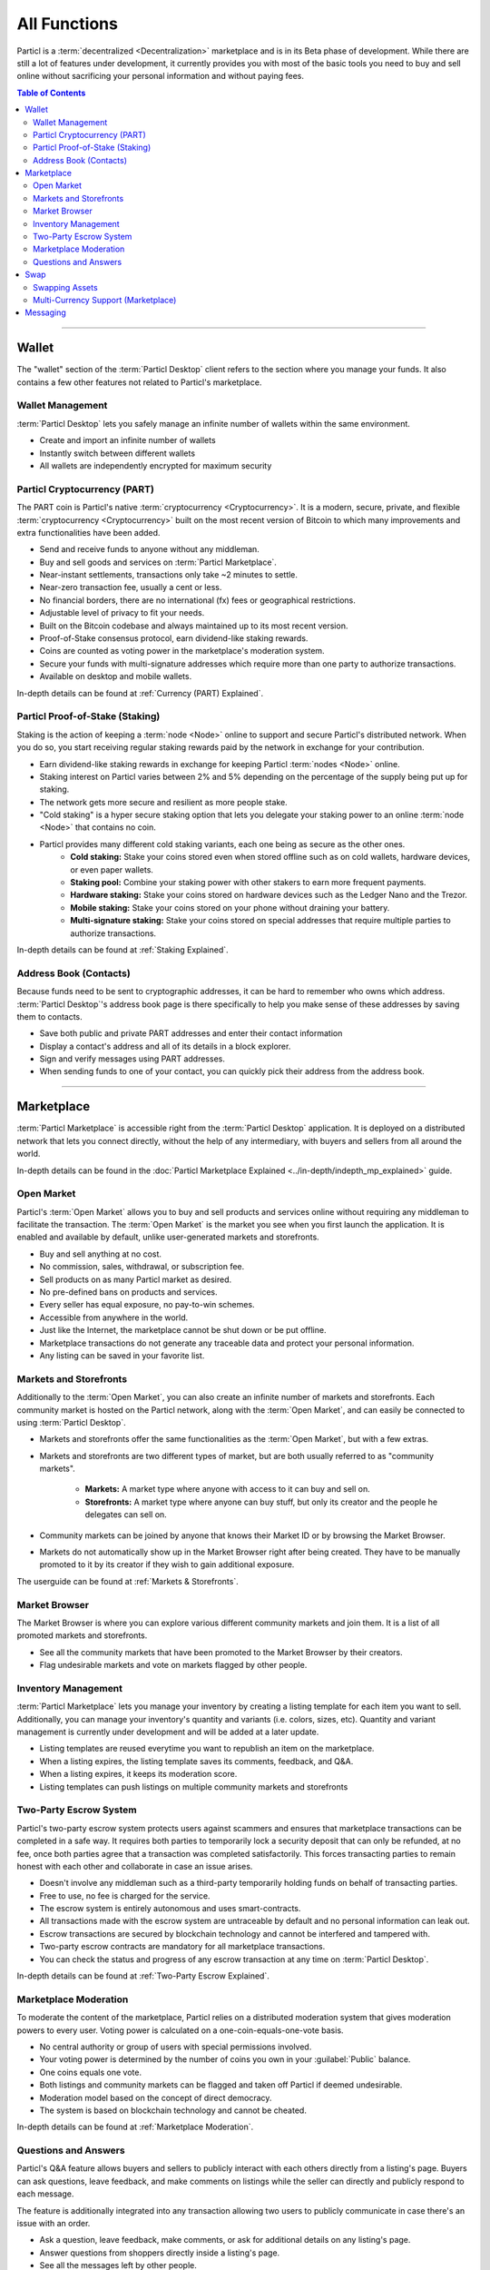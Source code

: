 =============
All Functions 
=============

.. title::
   Particl Marketplace All Functions Overview

.. meta::
   :description lang=en: All the functions of Particl Marketplace at a glance. 

Particl is a :term:`decentralized <Decentralization>` marketplace and is in its Beta phase of development. While there are still a lot of features under development, it currently provides you with most of the basic tools  you need to buy and sell online without sacrificing your personal information and without paying fees.   

.. contents:: Table of Contents
   :local:
   :backlinks: none
   :depth: 2

----

Wallet
------

The "wallet" section of the :term:`Particl Desktop` client refers to the section where you manage your funds. It also contains a few other features not related to Particl's marketplace.

Wallet Management
~~~~~~~~~~~~~~~~~

:term:`Particl Desktop` lets you safely manage an infinite number of wallets within the same environment. 

- Create and import an infinite number of wallets
- Instantly switch between different wallets
- All wallets are independently encrypted for maximum security

Particl Cryptocurrency (PART)
~~~~~~~~~~~~~~~~~~~~~~~~~~~~~

The PART coin is Particl's native :term:`cryptocurrency <Cryptocurrency>`. It is a modern, secure, private, and flexible :term:`cryptocurrency <Cryptocurrency>` built on the most recent version of Bitcoin to which many improvements and extra functionalities have been added.

- Send and receive funds to anyone without any middleman.
- Buy and sell goods and services on :term:`Particl Marketplace`.
- Near-instant settlements, transactions only take ~2 minutes to settle.
- Near-zero transaction fee, usually a cent or less.
- No financial borders, there are no international (fx) fees or geographical restrictions.
- Adjustable level of privacy to fit your needs.
- Built on the Bitcoin codebase and always maintained up to its most recent version.
- Proof-of-Stake consensus protocol, earn dividend-like staking rewards.
- Coins are counted as voting power in the marketplace's moderation system.
- Secure your funds with multi-signature addresses which require more than one party to authorize transactions.
- Available on desktop and mobile wallets.

In-depth details can be found at :ref:`Currency (PART) Explained`.

Particl Proof-of-Stake (Staking)
~~~~~~~~~~~~~~~~~~~~~~~~~~~~~~~~

Staking is the action of keeping a :term:`node <Node>` online to support and secure Particl's distributed network. When you do so, you start receiving regular staking rewards paid by the network in exchange for your contribution.

- Earn dividend-like staking rewards in exchange for keeping Particl :term:`nodes <Node>` online.
- Staking interest on Particl varies between 2% and 5% depending on the percentage of the supply being put up for staking.
- The network gets more secure and resilient as more people stake.
- "Cold staking" is a hyper secure staking option that lets you delegate your staking power to an online :term:`node <Node>` that contains no coin. 
- Particl provides many different cold staking variants, each one being as secure as the other ones.
   - **Cold staking:** Stake your coins stored even when stored offline such as on cold wallets, hardware devices, or even paper wallets.
   - **Staking pool:** Combine your staking power with other stakers to earn more frequent payments.
   - **Hardware staking:** Stake your coins stored on hardware devices such as the Ledger Nano and the Trezor.
   - **Mobile staking:** Stake your coins stored on your phone without draining your battery.
   - **Multi-signature staking:** Stake your coins stored on special addresses that require multiple parties to authorize transactions.

In-depth details can be found at :ref:`Staking Explained`.

Address Book (Contacts)
~~~~~~~~~~~~~~~~~~~~~~~

Because funds need to be sent to cryptographic addresses, it can be hard to remember who owns which address. :term:`Particl Desktop`'s address book page is there specifically to help you make sense of these addresses by saving them to contacts.

- Save both public and private PART addresses and enter their contact information
- Display a contact's address and all of its details in a block explorer.
- Sign and verify messages using PART addresses.
- When sending funds to one of your contact, you can quickly pick their address from the address book. 

----

Marketplace
-----------

:term:`Particl Marketplace` is accessible right from the :term:`Particl Desktop` application. It is deployed on a distributed network that lets you connect directly, without the help of any intermediary, with buyers and sellers from all around the world.

In-depth details can be found in the :doc:`Particl Marketplace Explained <../in-depth/indepth_mp_explained>` guide.

Open Market
~~~~~~~~~~~

Particl's :term:`Open Market` allows you to buy and sell products and services online without requiring any middleman to facilitate the transaction. The :term:`Open Market` is the market you see when you first launch the application. It is enabled and available by default, unlike user-generated markets and storefronts.

- Buy and sell anything at no cost.
- No commission, sales, withdrawal, or subscription fee.
- Sell products on as many Particl market as desired.
- No pre-defined bans on products and services.
- Every seller has equal exposure, no pay-to-win schemes.
- Accessible from anywhere in the world.
- Just like the Internet, the marketplace cannot be shut down or be put offline.
- Marketplace transactions do not generate any traceable data and protect your personal information.
- Any listing can be saved in your favorite list.

Markets and Storefronts
~~~~~~~~~~~~~~~~~~~~~~~

Additionally to the :term:`Open Market`, you can also create an infinite number of markets and storefronts. Each community market is hosted on the Particl network, along with the :term:`Open Market`, and can easily be connected to using :term:`Particl Desktop`.

- Markets and storefronts offer the same functionalities as the :term:`Open Market`, but with a few extras.
- Markets and storefronts are two different types of market, but are both usually referred to as "community markets".

   - **Markets:** A market type where anyone with access to it can buy and sell on. 
   - **Storefronts:** A market type where anyone can buy stuff, but only its creator and the people he delegates can sell on.
- Community markets can be joined by anyone that knows their Market ID or by browsing the Market Browser.
- Markets do not automatically show up in the Market Browser right after being created. They have to be manually promoted to it by its creator if they wish to gain additional exposure.

The userguide can be found at :ref:`Markets & Storefronts`. 

Market Browser
~~~~~~~~~~~~~~

The Market Browser is where you can explore various different community markets and join them. It is a list of all promoted markets and storefronts.

- See all the community markets that have been promoted to the Market Browser by their creators.
- Flag undesirable markets and vote on markets flagged by other people.

Inventory Management
~~~~~~~~~~~~~~~~~~~~

:term:`Particl Marketplace` lets you manage your inventory by creating a listing template for each item you want to sell. Additionally, you can manage your inventory's quantity and variants (i.e. colors, sizes, etc). Quantity and variant management is currently under development and will be added at a later update.

- Listing templates are reused everytime you want to republish an item on the marketplace.
- When a listing expires, the listing template saves its comments, feedback, and Q&A.
- When a listing expires, it keeps its moderation score.
- Listing templates can push listings on multiple community markets and storefronts

Two-Party Escrow System
~~~~~~~~~~~~~~~~~~~~~~~

Particl's two-party escrow system protects users against scammers and ensures that marketplace transactions can be completed in a safe way. It requires both parties to temporarily lock a security deposit that can only be refunded, at no fee, once both parties agree that a transaction was completed satisfactorily. This forces transacting parties to remain honest with each other and collaborate in case an issue arises.

- Doesn't involve any middleman such as a third-party temporarily holding funds on behalf of transacting parties.
- Free to use, no fee is charged for the service.
- The escrow system is entirely autonomous and uses smart-contracts.
- All transactions made with the escrow system are untraceable by default and no personal information can leak out.
- Escrow transactions are secured by blockchain technology and cannot be interfered and tampered with.
- Two-party escrow contracts are mandatory for all marketplace transactions.
- You can check the status and progress of any escrow transaction at any time on :term:`Particl Desktop`.

In-depth details can be found at :ref:`Two-Party Escrow Explained`.

Marketplace Moderation
~~~~~~~~~~~~~~~~~~~~~~

To moderate the content of the marketplace, Particl relies on a distributed moderation system that gives moderation powers to every user. Voting power is calculated on a one-coin-equals-one-vote basis.

- No central authority or group of users with special permissions involved.
- Your voting power is determined by the number of coins you own in your :guilabel:`Public` balance.
- One coins equals one vote.
- Both listings and community markets can be flagged and taken off Particl if deemed undesirable.
- Moderation model based on the concept of direct democracy.
- The system is based on blockchain technology and cannot be cheated.

In-depth details can be found at :ref:`Marketplace Moderation`.

Questions and Answers
~~~~~~~~~~~~~~~~~~~~~

Particl's Q&A feature allows buyers and sellers to publicly interact with each others directly from a listing's page. Buyers can ask questions, leave feedback, and make comments on listings while the seller can directly and publicly respond to each message.

The feature is additionally integrated into any transaction allowing two users to publicly communicate in case there's an issue with an order.

- Ask a question, leave feedback, make comments, or ask for additional details on any listing's page.
- Answer questions from shoppers directly inside a listing's page.
- See all the messages left by other people.
- Each new message creates a thread where the seller as well as anyone else can participate in.

----

Swap
----

The in-app swap module of :term:`Particl Desktop` is where you'll find everything you need to swap other :term:`cryptocurrencies <Cryptocurrency>` for PART. It is also where you'll find other payment options such as credit card payments, if any is available at the time. 

Swapping Assets
~~~~~~~~~~~~~~~

- Swap any available :term:`cryptocurrency <Cryptocurrency>` (i.e. BTC) into PART to top up your Particl wallet.
- Connects to external exchanges using API.
- "Atomic swaps" give you the option to swap available :term:`cryptocurrencies <Cryptocurrency>` for PART without requiring any middleman to facilitate the transaction (coming soon).

Multi-Currency Support (Marketplace)
~~~~~~~~~~~~~~~~~~~~~~~~~~~~~~~~~~~~

- Pay for products and services using any of the available :term:`cryptocurrencies <Cryptocurrency>` (i.e. BTC).
- The marketplace automatically converts non-PART payments in PART before funding any two-party escrow contract.

.. attention::
   
   Particl's in-app swap engine is temporarily unavaible. We are working to get it back up as soon as possible!

----

Messaging
---------

.. tip::
   
   Particl developers are currently building an in-app messaging and chat system.

.. seealso::

 Other sources for useful or more in-depth information:

 - Particl Website - `Particl's Roadmap <https://particl.io/roadmap/>`_
 - Particl Website - `Particl's Achievements <https://particl.io/assets/documents/Particl-Achievement_timeline-Aug_2020.pdf>`_

----